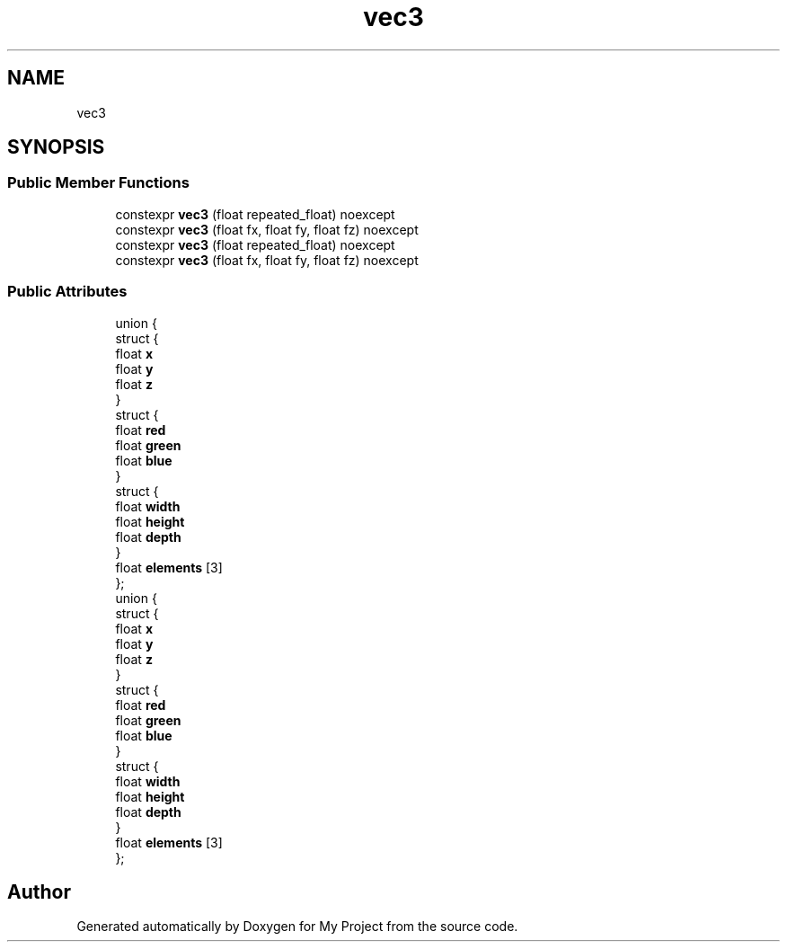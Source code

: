 .TH "vec3" 3 "Wed Feb 1 2023" "Version Version 0.0" "My Project" \" -*- nroff -*-
.ad l
.nh
.SH NAME
vec3
.SH SYNOPSIS
.br
.PP
.SS "Public Member Functions"

.in +1c
.ti -1c
.RI "constexpr \fBvec3\fP (float repeated_float) noexcept"
.br
.ti -1c
.RI "constexpr \fBvec3\fP (float fx, float fy, float fz) noexcept"
.br
.ti -1c
.RI "constexpr \fBvec3\fP (float repeated_float) noexcept"
.br
.ti -1c
.RI "constexpr \fBvec3\fP (float fx, float fy, float fz) noexcept"
.br
.in -1c
.SS "Public Attributes"

.in +1c
.ti -1c
.RI "union {"
.br
.ti -1c
.RI "   struct {"
.br
.ti -1c
.RI "      float \fBx\fP"
.br
.ti -1c
.RI "      float \fBy\fP"
.br
.ti -1c
.RI "      float \fBz\fP"
.br
.ti -1c
.RI "   } "
.br
.ti -1c
.RI "   struct {"
.br
.ti -1c
.RI "      float \fBred\fP"
.br
.ti -1c
.RI "      float \fBgreen\fP"
.br
.ti -1c
.RI "      float \fBblue\fP"
.br
.ti -1c
.RI "   } "
.br
.ti -1c
.RI "   struct {"
.br
.ti -1c
.RI "      float \fBwidth\fP"
.br
.ti -1c
.RI "      float \fBheight\fP"
.br
.ti -1c
.RI "      float \fBdepth\fP"
.br
.ti -1c
.RI "   } "
.br
.ti -1c
.RI "   float \fBelements\fP [3]"
.br
.ti -1c
.RI "}; "
.br
.ti -1c
.RI "union {"
.br
.ti -1c
.RI "   struct {"
.br
.ti -1c
.RI "      float \fBx\fP"
.br
.ti -1c
.RI "      float \fBy\fP"
.br
.ti -1c
.RI "      float \fBz\fP"
.br
.ti -1c
.RI "   } "
.br
.ti -1c
.RI "   struct {"
.br
.ti -1c
.RI "      float \fBred\fP"
.br
.ti -1c
.RI "      float \fBgreen\fP"
.br
.ti -1c
.RI "      float \fBblue\fP"
.br
.ti -1c
.RI "   } "
.br
.ti -1c
.RI "   struct {"
.br
.ti -1c
.RI "      float \fBwidth\fP"
.br
.ti -1c
.RI "      float \fBheight\fP"
.br
.ti -1c
.RI "      float \fBdepth\fP"
.br
.ti -1c
.RI "   } "
.br
.ti -1c
.RI "   float \fBelements\fP [3]"
.br
.ti -1c
.RI "}; "
.br
.in -1c

.SH "Author"
.PP 
Generated automatically by Doxygen for My Project from the source code\&.
